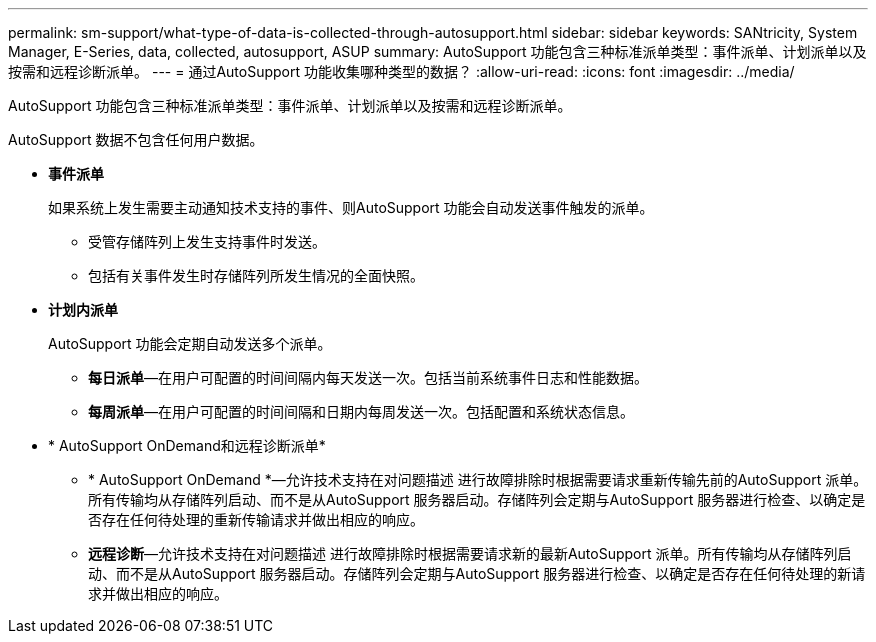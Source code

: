 ---
permalink: sm-support/what-type-of-data-is-collected-through-autosupport.html 
sidebar: sidebar 
keywords: SANtricity, System Manager, E-Series, data, collected, autosupport, ASUP 
summary: AutoSupport 功能包含三种标准派单类型：事件派单、计划派单以及按需和远程诊断派单。 
---
= 通过AutoSupport 功能收集哪种类型的数据？
:allow-uri-read: 
:icons: font
:imagesdir: ../media/


[role="lead"]
AutoSupport 功能包含三种标准派单类型：事件派单、计划派单以及按需和远程诊断派单。

AutoSupport 数据不包含任何用户数据。

* *事件派单*
+
如果系统上发生需要主动通知技术支持的事件、则AutoSupport 功能会自动发送事件触发的派单。

+
** 受管存储阵列上发生支持事件时发送。
** 包括有关事件发生时存储阵列所发生情况的全面快照。


* *计划内派单*
+
AutoSupport 功能会定期自动发送多个派单。

+
** *每日派单*—在用户可配置的时间间隔内每天发送一次。包括当前系统事件日志和性能数据。
** *每周派单*—在用户可配置的时间间隔和日期内每周发送一次。包括配置和系统状态信息。


* * AutoSupport OnDemand和远程诊断派单*
+
** * AutoSupport OnDemand *—允许技术支持在对问题描述 进行故障排除时根据需要请求重新传输先前的AutoSupport 派单。所有传输均从存储阵列启动、而不是从AutoSupport 服务器启动。存储阵列会定期与AutoSupport 服务器进行检查、以确定是否存在任何待处理的重新传输请求并做出相应的响应。
** *远程诊断*—允许技术支持在对问题描述 进行故障排除时根据需要请求新的最新AutoSupport 派单。所有传输均从存储阵列启动、而不是从AutoSupport 服务器启动。存储阵列会定期与AutoSupport 服务器进行检查、以确定是否存在任何待处理的新请求并做出相应的响应。



